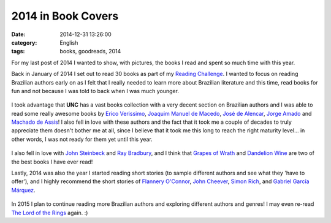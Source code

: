 2014 in Book Covers
###################
:date:   2014-12-31 13:26:00
:category: English
:tags: books, goodreads, 2014

For my last post of 2014 I wanted to show, with pictures, the books I
read and spent so much time with this year.

Back in January of 2014 I set out to read 30 books as part of my
`Reading
Challenge <https://www.goodreads.com/challenges/1914-2014-reading-challenge>`__.
I wanted to focus on reading Brazilian authors early on as I felt that I
really needed to learn more about Brazilian literature and this time,
read books for fun and not because I was told to back when I was much
younger.

.. figure:: http://c1.staticflickr.com/9/8561/15972365217_fa019a4c47_n.jpg
   :alt: books 1

.. more

I took advantage that **UNC** has a vast books collection with a very
decent section on Brazilian authors and I was able to read some really
awesome books by `Erico
Verissimo <https://www.goodreads.com/author/show/3376364.Erico_Verissimo>`__,
`Joaquim Manuel de
Macedo <https://www.goodreads.com/author/show/191653.Joaquim_Manuel_de_Macedo>`__,
`José de
Alencar <https://www.goodreads.com/author/show/540628.Jos_de_Alencar>`__,
`Jorge
Amado <https://www.goodreads.com/author/show/52683.Jorge_Amado>`__ and
`Machado de
Assis <https://www.goodreads.com/author/show/22458.Machado_de_Assis>`__!
I also fell in love with these authors and the fact that it took me a
couple of decades to truly appreciate them doesn't bother me at all,
since I believe that it took me this long to reach the right maturity
level... in other words, I was not ready for them yet until this year.

.. figure:: http://c2.staticflickr.com/8/7536/16132335406_f5bdfa631b_n.jpg
   :alt: books 2

I also fell in love with `John
Steinbeck <https://www.goodreads.com/author/show/585.John_Steinbeck>`__
and `Ray
Bradbury <https://www.goodreads.com/author/show/1630.Ray_Bradbury>`__,
and I think that `Grapes of
Wrath <https://www.goodreads.com/book/show/18114322-the-grapes-of-wrath>`__
and `Dandelion
Wine <https://www.goodreads.com/book/show/50033.Dandelion_Wine>`__ are
two of the best books I have ever read!

Lastly, 2014 was also the year I started reading short stories (to
sample different authors and see what they 'have to offer'), and I
highly recommend the short stories of `Flannery
O'Connor <https://www.goodreads.com/author/show/22694.Flannery_O_Connor>`__,
`John
Cheever <https://www.goodreads.com/author/show/7464.John_Cheever>`__,
`Simon
Rich <https://www.goodreads.com/author/show/158635.Simon_Rich>`__, and
`Gabriel Garcí­a
Márquez <https://www.goodreads.com/author/show/13450.Gabriel_Garc_a_M_rquez>`__.

.. figure:: http://c2.staticflickr.com/8/7526/16132335446_ecd062b9bd_n.jpg
   :alt: books 3

In 2015 I plan to continue reading more Brazilian authors and exploring
different authors and genres! I may even re-read `The Lord of the
Rings <https://www.goodreads.com/book/show/33.The_Lord_of_the_Rings>`__
again. :)
